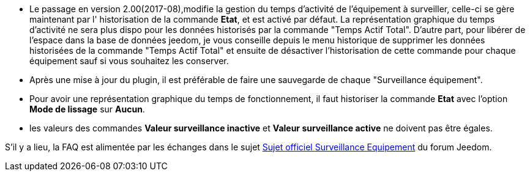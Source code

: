 * Le passage en version 2.00(2017-08),modifie la gestion du temps d'activité de l'équipement à surveiller, celle-ci se gère maintenant  par l' historisation de la commande *Etat*, et est activé par défaut. La représentation graphique du temps d'activité ne sera plus dispo pour les données historisés par la commande "Temps Actif Total".
D'autre part, pour libérer de l'espace dans la base de données jeedom, je vous conseille depuis le menu historique de supprimer les données historisées de la commande "Temps Actif Total" et ensuite de désactiver l'historisation de cette commande pour chaque équipement sauf si vous souhaitez les conserver.

* Après une mise à jour du plugin, il est préférable de faire une sauvegarde de chaque "Surveillance équipement".

* Pour avoir une représentation graphique du temps de fonctionnement, il faut historiser la commande *Etat* avec l'option 
*Mode de lissage* sur *Aucun*.

* les valeurs des commandes *Valeur surveillance inactive* et *Valeur surveillance active* ne doivent pas être égales.

S'il y a lieu, la FAQ est alimentée par les échanges dans le sujet link:https://www.jeedom.com/forum/viewtopic.php?f=28&t=24637[Sujet officiel Surveillance Equipement] du forum Jeedom.

